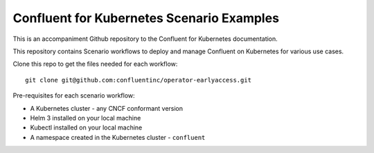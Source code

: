 Confluent for Kubernetes Scenario Examples
==========================================

This is an accompaniment Github repository to the Confluent for Kubernetes documentation.

This repository contains Scenario workflows to deploy and manage Confluent on Kubernetes 
for various use cases.

Clone this repo to get the files needed for each workflow:

::

  git clone git@github.com:confluentinc/operator-earlyaccess.git

Pre-requisites for each scenario workflow:

* A Kubernetes cluster - any CNCF conformant version
* Helm 3 installed on your local machine
* Kubectl installed on your local machine
* A namespace created in the Kubernetes cluster - ``confluent``
